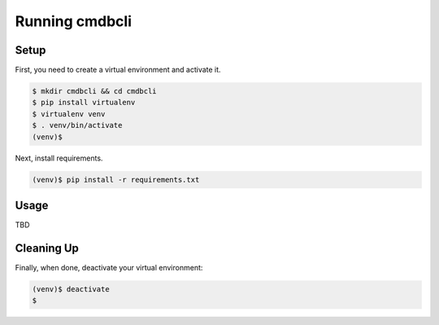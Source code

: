 =================
 Running cmdbcli
=================

Setup
-----

First, you need to create a virtual environment and activate it.

.. code:: bash

  $ mkdir cmdbcli && cd cmdbcli
  $ pip install virtualenv
  $ virtualenv venv
  $ . venv/bin/activate
  (venv)$ 

Next, install requirements.

.. code:: bash

  (venv)$ pip install -r requirements.txt


Usage
-----

TBD


Cleaning Up
-----------

Finally, when done, deactivate your virtual environment:

.. code:: bash

  (venv)$ deactivate
  $
